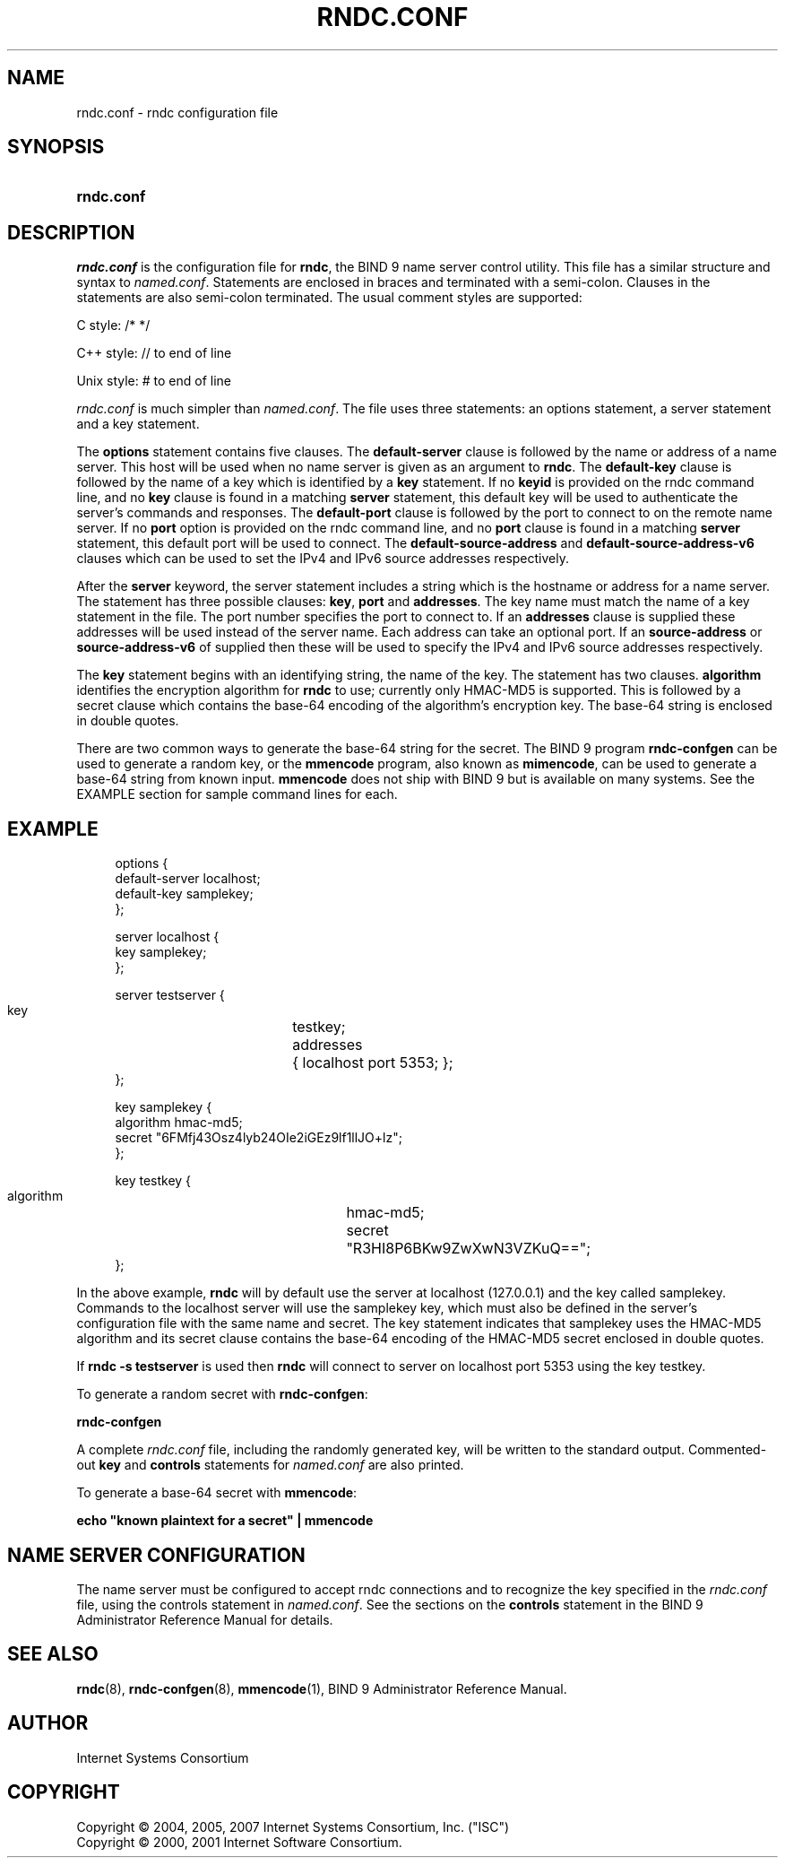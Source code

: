 .\" Copyright (C) 2004, 2005, 2007 Internet Systems Consortium, Inc. ("ISC")
.\" Copyright (C) 2000, 2001 Internet Software Consortium.
.\" 
.\" Permission to use, copy, modify, and distribute this software for any
.\" purpose with or without fee is hereby granted, provided that the above
.\" copyright notice and this permission notice appear in all copies.
.\" 
.\" THE SOFTWARE IS PROVIDED "AS IS" AND ISC DISCLAIMS ALL WARRANTIES WITH
.\" REGARD TO THIS SOFTWARE INCLUDING ALL IMPLIED WARRANTIES OF MERCHANTABILITY
.\" AND FITNESS. IN NO EVENT SHALL ISC BE LIABLE FOR ANY SPECIAL, DIRECT,
.\" INDIRECT, OR CONSEQUENTIAL DAMAGES OR ANY DAMAGES WHATSOEVER RESULTING FROM
.\" LOSS OF USE, DATA OR PROFITS, WHETHER IN AN ACTION OF CONTRACT, NEGLIGENCE
.\" OR OTHER TORTIOUS ACTION, ARISING OUT OF OR IN CONNECTION WITH THE USE OR
.\" PERFORMANCE OF THIS SOFTWARE.
.\"
.\" $Id: rndc.conf.5,v 1.1.1.5 2010-01-16 16:03:09 laffer1 Exp $
.\"
.hy 0
.ad l
.\"     Title: \fIrndc.conf\fR
.\"    Author: 
.\" Generator: DocBook XSL Stylesheets v1.71.1 <http://docbook.sf.net/>
.\"      Date: June 30, 2000
.\"    Manual: BIND9
.\"    Source: BIND9
.\"
.TH "\fIRNDC.CONF\fR" "5" "June 30, 2000" "BIND9" "BIND9"
.\" disable hyphenation
.nh
.\" disable justification (adjust text to left margin only)
.ad l
.SH "NAME"
rndc.conf \- rndc configuration file
.SH "SYNOPSIS"
.HP 10
\fBrndc.conf\fR
.SH "DESCRIPTION"
.PP
\fIrndc.conf\fR
is the configuration file for
\fBrndc\fR, the BIND 9 name server control utility. This file has a similar structure and syntax to
\fInamed.conf\fR. Statements are enclosed in braces and terminated with a semi\-colon. Clauses in the statements are also semi\-colon terminated. The usual comment styles are supported:
.PP
C style: /* */
.PP
C++ style: // to end of line
.PP
Unix style: # to end of line
.PP
\fIrndc.conf\fR
is much simpler than
\fInamed.conf\fR. The file uses three statements: an options statement, a server statement and a key statement.
.PP
The
\fBoptions\fR
statement contains five clauses. The
\fBdefault\-server\fR
clause is followed by the name or address of a name server. This host will be used when no name server is given as an argument to
\fBrndc\fR. The
\fBdefault\-key\fR
clause is followed by the name of a key which is identified by a
\fBkey\fR
statement. If no
\fBkeyid\fR
is provided on the rndc command line, and no
\fBkey\fR
clause is found in a matching
\fBserver\fR
statement, this default key will be used to authenticate the server's commands and responses. The
\fBdefault\-port\fR
clause is followed by the port to connect to on the remote name server. If no
\fBport\fR
option is provided on the rndc command line, and no
\fBport\fR
clause is found in a matching
\fBserver\fR
statement, this default port will be used to connect. The
\fBdefault\-source\-address\fR
and
\fBdefault\-source\-address\-v6\fR
clauses which can be used to set the IPv4 and IPv6 source addresses respectively.
.PP
After the
\fBserver\fR
keyword, the server statement includes a string which is the hostname or address for a name server. The statement has three possible clauses:
\fBkey\fR,
\fBport\fR
and
\fBaddresses\fR. The key name must match the name of a key statement in the file. The port number specifies the port to connect to. If an
\fBaddresses\fR
clause is supplied these addresses will be used instead of the server name. Each address can take an optional port. If an
\fBsource\-address\fR
or
\fBsource\-address\-v6\fR
of supplied then these will be used to specify the IPv4 and IPv6 source addresses respectively.
.PP
The
\fBkey\fR
statement begins with an identifying string, the name of the key. The statement has two clauses.
\fBalgorithm\fR
identifies the encryption algorithm for
\fBrndc\fR
to use; currently only HMAC\-MD5 is supported. This is followed by a secret clause which contains the base\-64 encoding of the algorithm's encryption key. The base\-64 string is enclosed in double quotes.
.PP
There are two common ways to generate the base\-64 string for the secret. The BIND 9 program
\fBrndc\-confgen\fR
can be used to generate a random key, or the
\fBmmencode\fR
program, also known as
\fBmimencode\fR, can be used to generate a base\-64 string from known input.
\fBmmencode\fR
does not ship with BIND 9 but is available on many systems. See the EXAMPLE section for sample command lines for each.
.SH "EXAMPLE"
.PP
.RS 4
.nf
      options {
        default\-server  localhost;
        default\-key     samplekey;
      };
.fi
.RE
.sp
.PP
.RS 4
.nf
      server localhost {
        key             samplekey;
      };
.fi
.RE
.sp
.PP
.RS 4
.nf
      server testserver {
        key		testkey;
        addresses	{ localhost port 5353; };
      };
.fi
.RE
.sp
.PP
.RS 4
.nf
      key samplekey {
        algorithm       hmac\-md5;
        secret          "6FMfj43Osz4lyb24OIe2iGEz9lf1llJO+lz";
      };
.fi
.RE
.sp
.PP
.RS 4
.nf
      key testkey {
        algorithm	hmac\-md5;
        secret		"R3HI8P6BKw9ZwXwN3VZKuQ==";
      };
.fi
.RE
.sp
.PP
In the above example,
\fBrndc\fR
will by default use the server at localhost (127.0.0.1) and the key called samplekey. Commands to the localhost server will use the samplekey key, which must also be defined in the server's configuration file with the same name and secret. The key statement indicates that samplekey uses the HMAC\-MD5 algorithm and its secret clause contains the base\-64 encoding of the HMAC\-MD5 secret enclosed in double quotes.
.PP
If
\fBrndc \-s testserver\fR
is used then
\fBrndc\fR
will connect to server on localhost port 5353 using the key testkey.
.PP
To generate a random secret with
\fBrndc\-confgen\fR:
.PP
\fBrndc\-confgen\fR
.PP
A complete
\fIrndc.conf\fR
file, including the randomly generated key, will be written to the standard output. Commented\-out
\fBkey\fR
and
\fBcontrols\fR
statements for
\fInamed.conf\fR
are also printed.
.PP
To generate a base\-64 secret with
\fBmmencode\fR:
.PP
\fBecho "known plaintext for a secret" | mmencode\fR
.SH "NAME SERVER CONFIGURATION"
.PP
The name server must be configured to accept rndc connections and to recognize the key specified in the
\fIrndc.conf\fR
file, using the controls statement in
\fInamed.conf\fR. See the sections on the
\fBcontrols\fR
statement in the BIND 9 Administrator Reference Manual for details.
.SH "SEE ALSO"
.PP
\fBrndc\fR(8),
\fBrndc\-confgen\fR(8),
\fBmmencode\fR(1),
BIND 9 Administrator Reference Manual.
.SH "AUTHOR"
.PP
Internet Systems Consortium
.SH "COPYRIGHT"
Copyright \(co 2004, 2005, 2007 Internet Systems Consortium, Inc. ("ISC")
.br
Copyright \(co 2000, 2001 Internet Software Consortium.
.br
